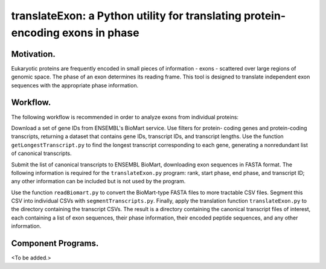 ===============================================================================
translateExon: a Python utility for translating protein-encoding exons in phase
===============================================================================

Motivation.
~~~~~~~~~~~

Eukaryotic proteins are frequently encoded in small pieces of information - exons - scattered over large regions of genomic space. The phase of an exon determines
its reading frame. This tool is designed to translate independent 
exon sequences with the appropriate phase information.

Workflow.
~~~~~~~~~~~~~~~~~~

The following workflow is recommended in order to analyze exons from individual
proteins:

Download a set of gene IDs from ENSEMBL's BioMart service. Use filters for protein-
coding genes and protein-coding transcripts, returning a dataset that contains
gene IDs, transcript IDs, and transcript lengths. Use the function
``getLongestTranscript.py`` to find the longest transcript corresponding to each
gene, generating a nonredundant list of canonical transcripts.

Submit the list of canonical transcripts to ENSEMBL BioMart, downloading exon
sequences in FASTA format. The following information is required for the
``translateExon.py`` program: rank, start phase, end phase, and transcript ID; 
any other information can be included but is not used by the program.

Use the function ``readBiomart.py`` to convert the BioMart-type FASTA files to
more tractable CSV files. Segment this CSV into individual CSVs with 
``segmentTranscripts.py``. Finally, apply the translation function ``translateExon.py``
to the directory containing the transcript CSVs. The result is a directory
containing the canonical transcript files of interest, each containing a list
of exon sequences, their phase information, their encoded peptide sequences,
and any other information.

Component Programs.
~~~~~~~~~~~~~~~~~~~

<To be added.>
